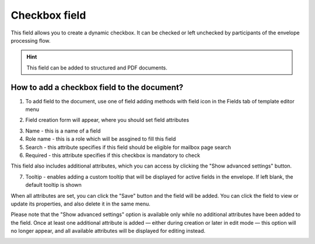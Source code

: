 ==============
Checkbox field
==============

This field allows you to create a dynamic checkbox. It can be checked or left unchecked by participants of the envelope processing flow.

.. hint:: This field can be added to structured and PDF documents.

How to add a checkbox field to the document?
============================================

1. To add field to the document, use one of field adding methods with field icon in the Fields tab of template editor menu

.. image:: pic_checkbox/checkboxTile.png
   :width: 600
   :align: center

2. Field creation form will appear, where you should set field attributes

.. image:: pic_checkbox/checkboxCreate.png
   :width: 600
   :align: center

3. Name - this is a name of a field
4. Role name - this is a role which will be assgined to fill this field
5. Search - this attribute specifies if this field should be eligible for mailbox page search
6. Required - this attribute specifies if this checkbox is mandatory to check

This field also includes additional attributes, which you can access by clicking the "Show advanced settings" button.

.. image:: pic_checkbox/checkboxAdvancedSettings.png
   :width: 600
   :align: center

7. Tooltip - enables adding a custom tooltip that will be displayed for active fields in the envelope. If left blank, the default tooltip is shown

When all attributes are set, you can click the "Save" button and the field will be added. You can click the field to view or update its properties, and also delete it in the same menu.

Please note that the "Show advanced settings" option is available only while no additional attributes have been added to the field.
Once at least one additional attribute is added — either during creation or later in edit mode — this option will no longer appear, and all available attributes will be displayed for editing instead.

.. image:: pic_checkbox/checkboxEdit.png
   :width: 600
   :align: center